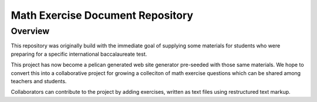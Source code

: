 Math Exercise Document Repository
=================================

Overview
--------

This repository was originally build with the immediate goal of
supplying some materials for students who were preparing for a
specific international baccalaureate test.

This project has now become a pelican generated web site generator
pre-seeded with those same materials.  We hope to convert this into a
collaborative project for growing a colleciton of math exercise
questions which can be shared among teachers and students.

Collaborators can contribute to the project by adding exercises,
written as text files using restructured text markup.



